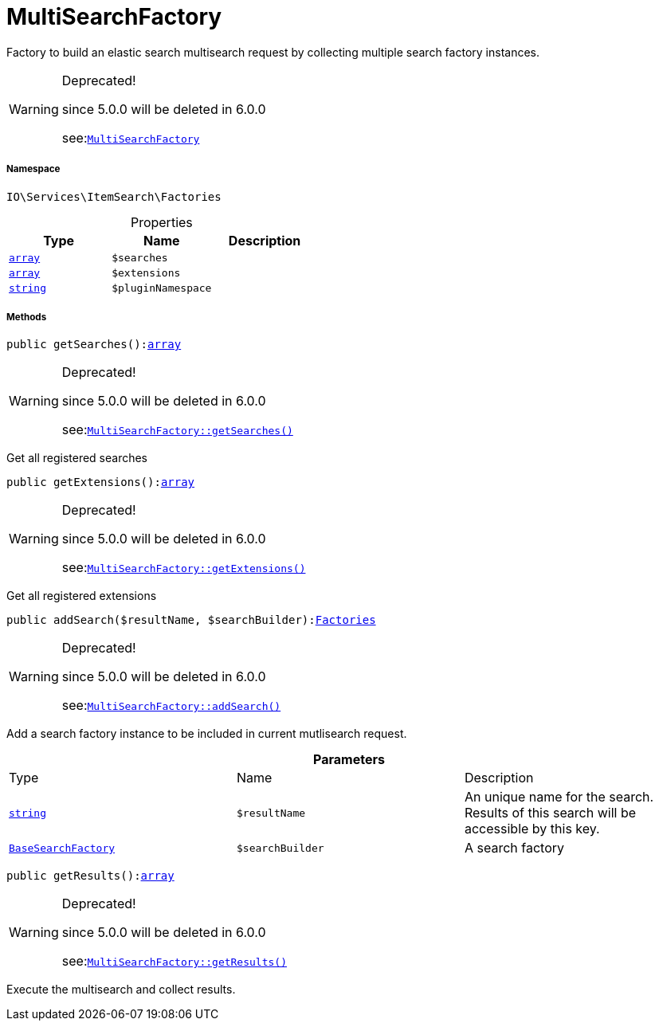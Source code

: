 :table-caption!:
:example-caption!:
:source-highlighter: prettify
:sectids!:
[[io__multisearchfactory]]
= MultiSearchFactory

Factory to build an elastic search multisearch request by collecting multiple search factory instances.

[WARNING]
.Deprecated! 
====

since 5.0.0 will be deleted in 6.0.0

see:xref:stable7@interface::Webshop.adoc#webshop_factories_multisearchfactory[`MultiSearchFactory`]
====


===== Namespace

`IO\Services\ItemSearch\Factories`





.Properties
|===
|Type |Name |Description

|link:http://php.net/array[`array`^]
a|`$searches`
||link:http://php.net/array[`array`^]
a|`$extensions`
||link:http://php.net/string[`string`^]
a|`$pluginNamespace`
|
|===


===== Methods

[source%nowrap, php, subs=+macros]
[#getsearches]
----

public getSearches():link:http://php.net/array[array^]

----

[WARNING]
.Deprecated! 
====

since 5.0.0 will be deleted in 6.0.0

see:xref:stable7@interface::Webshop.adoc#webshop_factories_multisearchfactory_getsearches[`MultiSearchFactory::getSearches()`]
====




Get all registered searches

[source%nowrap, php, subs=+macros]
[#getextensions]
----

public getExtensions():link:http://php.net/array[array^]

----

[WARNING]
.Deprecated! 
====

since 5.0.0 will be deleted in 6.0.0

see:xref:stable7@interface::Webshop.adoc#webshop_factories_multisearchfactory_getextensions[`MultiSearchFactory::getExtensions()`]
====




Get all registered extensions

[source%nowrap, php, subs=+macros]
[#addsearch]
----

public addSearch($resultName, $searchBuilder):xref:IO/Services/ItemSearch/Factories.adoc#[Factories]

----

[WARNING]
.Deprecated! 
====

since 5.0.0 will be deleted in 6.0.0

see:xref:stable7@interface::Webshop.adoc#webshop_factories_multisearchfactory_addsearch[`MultiSearchFactory::addSearch()`]
====




Add a search factory instance to be included in current mutlisearch request.

.*Parameters*
|===
|Type |Name |Description
|link:http://php.net/string[`string`^]
a|`$resultName`
|An unique name for the search. Results of this search will be accessible by this key.

|xref:IO/Services/ItemSearch/Factories/BaseSearchFactory.adoc#[`BaseSearchFactory`]
a|`$searchBuilder`
|A search factory
|===


[source%nowrap, php, subs=+macros]
[#getresults]
----

public getResults():link:http://php.net/array[array^]

----

[WARNING]
.Deprecated! 
====

since 5.0.0 will be deleted in 6.0.0

see:xref:stable7@interface::Webshop.adoc#webshop_factories_multisearchfactory_getresults[`MultiSearchFactory::getResults()`]
====




Execute the multisearch and collect results.


